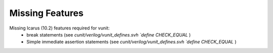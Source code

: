 
Missing Features
==================
Missing Icarus (10.2) features required for vunit:
 - break statements (see `cunit/verilog/vunit_defines.svh` `\`define CHECK_EQUAL` )
 - Simple immediate assertion statements (see `cunit/verilog/vunit_defines.svh` `\`define CHECK_EQUAL` )
